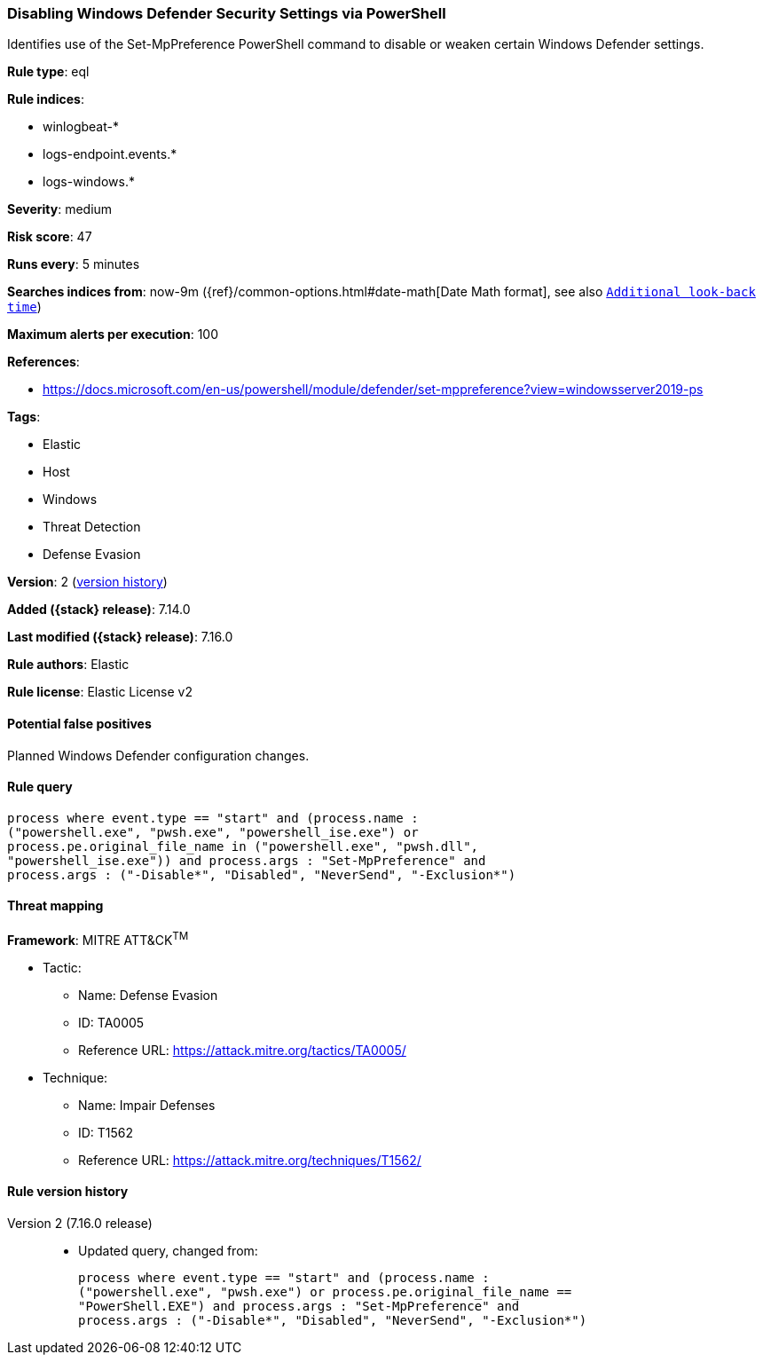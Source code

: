 [[disabling-windows-defender-security-settings-via-powershell]]
=== Disabling Windows Defender Security Settings via PowerShell

Identifies use of the Set-MpPreference PowerShell command to disable or weaken certain Windows Defender settings.

*Rule type*: eql

*Rule indices*:

* winlogbeat-*
* logs-endpoint.events.*
* logs-windows.*

*Severity*: medium

*Risk score*: 47

*Runs every*: 5 minutes

*Searches indices from*: now-9m ({ref}/common-options.html#date-math[Date Math format], see also <<rule-schedule, `Additional look-back time`>>)

*Maximum alerts per execution*: 100

*References*:

* https://docs.microsoft.com/en-us/powershell/module/defender/set-mppreference?view=windowsserver2019-ps

*Tags*:

* Elastic
* Host
* Windows
* Threat Detection
* Defense Evasion

*Version*: 2 (<<disabling-windows-defender-security-settings-via-powershell-history, version history>>)

*Added ({stack} release)*: 7.14.0

*Last modified ({stack} release)*: 7.16.0

*Rule authors*: Elastic

*Rule license*: Elastic License v2

==== Potential false positives

Planned Windows Defender configuration changes.

==== Rule query


[source,js]
----------------------------------
process where event.type == "start" and (process.name :
("powershell.exe", "pwsh.exe", "powershell_ise.exe") or
process.pe.original_file_name in ("powershell.exe", "pwsh.dll",
"powershell_ise.exe")) and process.args : "Set-MpPreference" and
process.args : ("-Disable*", "Disabled", "NeverSend", "-Exclusion*")
----------------------------------

==== Threat mapping

*Framework*: MITRE ATT&CK^TM^

* Tactic:
** Name: Defense Evasion
** ID: TA0005
** Reference URL: https://attack.mitre.org/tactics/TA0005/
* Technique:
** Name: Impair Defenses
** ID: T1562
** Reference URL: https://attack.mitre.org/techniques/T1562/

[[disabling-windows-defender-security-settings-via-powershell-history]]
==== Rule version history

Version 2 (7.16.0 release)::
* Updated query, changed from:
+
[source, js]
----------------------------------
process where event.type == "start" and (process.name :
("powershell.exe", "pwsh.exe") or process.pe.original_file_name ==
"PowerShell.EXE") and process.args : "Set-MpPreference" and
process.args : ("-Disable*", "Disabled", "NeverSend", "-Exclusion*")
----------------------------------

